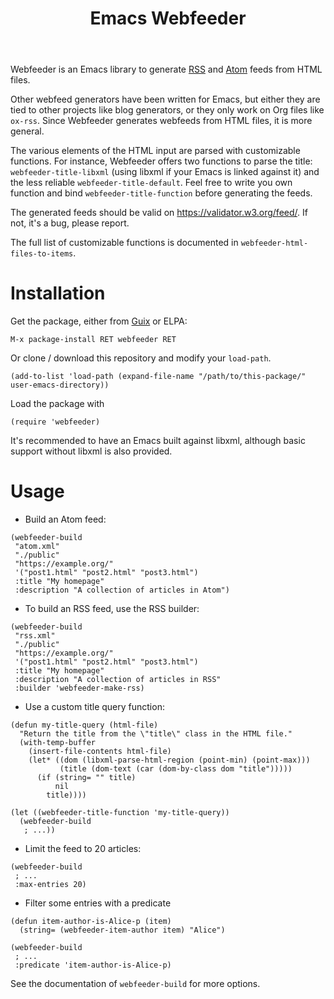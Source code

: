 #+TITLE: Emacs Webfeeder

Webfeeder is an Emacs library to generate [[https://en.wikipedia.org/wiki/RSS][RSS]] and [[https://en.wikipedia.org/wiki/Atom_(Web_standard)][Atom]] feeds from HTML files.

Other webfeed generators have been written for Emacs, but either they are tied
to other projects like blog generators, or they only work on Org files like
=ox-rss=.  Since Webfeeder generates webfeeds from HTML files, it is more
general.

The various elements of the HTML input are parsed with customizable functions.
For instance, Webfeeder offers two functions to parse the title:
~webfeeder-title-libxml~ (using libxml if your Emacs is linked against it)
and the less reliable ~webfeeder-title-default~.
Feel free to write you own function and bind ~webfeeder-title-function~
before generating the feeds.

The generated feeds should be valid on https://validator.w3.org/feed/.  If not,
it's a bug, please report.

The full list of customizable functions is documented in
~webfeeder-html-files-to-items~.

* Installation

Get the package, either from [[https://guix.info][Guix]] or ELPA:

: M-x package-install RET webfeeder RET

Or clone / download this repository and modify your ~load-path~.

: (add-to-list 'load-path (expand-file-name "/path/to/this-package/" user-emacs-directory))

Load the package with

: (require 'webfeeder)

It's recommended to have an Emacs built against libxml, although basic support
without libxml is also provided.

* Usage

- Build an Atom feed:

#+begin_src elisp
(webfeeder-build
 "atom.xml"
 "./public"
 "https://example.org/"
 '("post1.html" "post2.html" "post3.html")
 :title "My homepage"
 :description "A collection of articles in Atom")
#+end_src

- To build an RSS feed, use the RSS builder:

#+begin_src elisp
(webfeeder-build
 "rss.xml"
 "./public"
 "https://example.org/"
 '("post1.html" "post2.html" "post3.html")
 :title "My homepage"
 :description "A collection of articles in RSS"
 :builder 'webfeeder-make-rss)
#+end_src

- Use a custom title query function:

#+begin_src elisp
(defun my-title-query (html-file)
  "Return the title from the \"title\" class in the HTML file."
  (with-temp-buffer
    (insert-file-contents html-file)
    (let* ((dom (libxml-parse-html-region (point-min) (point-max)))
           (title (dom-text (car (dom-by-class dom "title")))))
      (if (string= "" title)
          nil
        title))))

(let ((webfeeder-title-function 'my-title-query))
  (webfeeder-build
   ; ...))
#+end_src

- Limit the feed to 20 articles:

#+begin_src elisp
(webfeeder-build
 ; ...
 :max-entries 20)
#+end_src

- Filter some entries with a predicate

#+begin_src elisp
(defun item-author-is-Alice-p (item)
  (string= (webfeeder-item-author item) "Alice")

(webfeeder-build
 ; ...
 :predicate 'item-author-is-Alice-p)
#+end_src

See the documentation of ~webfeeder-build~ for more options.
